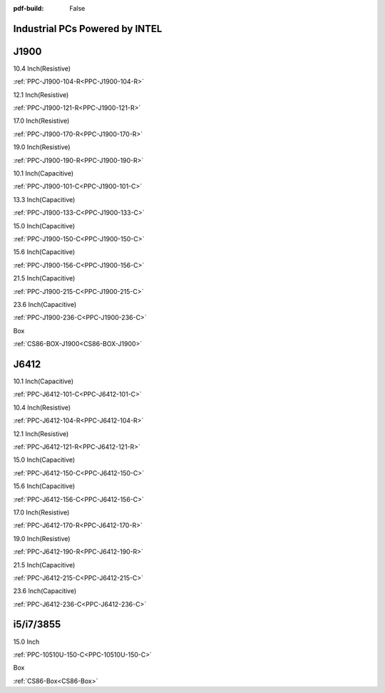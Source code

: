 :pdf-build: False
    
Industrial PCs Powered by INTEL
###############################

J1900
#####

.. raw:: html

   <div class="row row-cols-1 row-cols-sm-2 row-cols-md-3 row-cols-lg-4 text-center fw-bold fs-6 gy-3 gx-1 mb-5">

.. raw:: html

   <div class="col">
      <div class="index-item">

10.4 Inch(Resistive)
|PPC-J1900-104|

:ref:`PPC-J1900-104-R<PPC-J1900-104-R>`

.. raw:: html

     </div>
   </div>

.. raw:: html

   <div class="col">
      <div class="index-item">

12.1 Inch(Resistive)
|PPC-J1900-121|

:ref:`PPC-J1900-121-R<PPC-J1900-121-R>`

.. raw:: html

     </div>
   </div>


.. raw:: html

   <div class="col">
      <div class="index-item">

17.0 Inch(Resistive)
|PPC-J1900-170|

:ref:`PPC-J1900-170-R<PPC-J1900-170-R>`

.. raw:: html

     </div>
   </div>

.. raw:: html

   <div class="col">
      <div class="index-item">

19.0 Inch(Resistive)
|PPC-J1900-190|

:ref:`PPC-J1900-190-R<PPC-J1900-190-R>`

.. raw:: html

     </div>
   </div>


.. raw:: html

   <div class="col">
      <div class="index-item">

10.1 Inch(Capacitive)
|PPC-J1900-101|

:ref:`PPC-J1900-101-C<PPC-J1900-101-C>`

.. raw:: html

     </div>
   </div>

.. raw:: html

   <div class="col">
      <div class="index-item">

13.3 Inch(Capacitive)
|PPC-J1900-133|

:ref:`PPC-J1900-133-C<PPC-J1900-133-C>`

.. raw:: html

     </div>
   </div>


.. raw:: html

   <div class="col">
      <div class="index-item">

15.0 Inch(Capacitive)
|PPC-J1900-150|

:ref:`PPC-J1900-150-C<PPC-J1900-150-C>`

.. raw:: html

     </div>
   </div>

.. raw:: html

   <div class="col">
      <div class="index-item">

15.6 Inch(Capacitive)
|PPC-J1900-156|

:ref:`PPC-J1900-156-C<PPC-J1900-156-C>`

.. raw:: html

     </div>
   </div>

.. raw:: html

   <div class="col">
      <div class="index-item">

21.5 Inch(Capacitive)
|PPC-J1900-215|

:ref:`PPC-J1900-215-C<PPC-J1900-215-C>`

.. raw:: html

     </div>
   </div>

.. raw:: html

   <div class="col">
      <div class="index-item">

23.6 Inch(Capacitive)
|PPC-J1900-236|

:ref:`PPC-J1900-236-C<PPC-J1900-236-C>`

.. raw:: html

     </div>
   </div>

.. raw:: html

   <div class="col">
      <div class="index-item">

Box
|CS86-Box|

:ref:`CS86-BOX-J1900<CS86-BOX-J1900>`

.. raw:: html

     </div>
   </div>

.. raw:: html

     </div>

.. |PPC-J1900-104| image:: /Media/Intel/J1900/104/PPC-J1900-104-R-Front-Low.jpg
   :class: index-item-img
   :target: /PCs/Intel/J1900/Manuals/Hardware/PPC-J1900-104-R.html
.. |PPC-J1900-121| image:: /Media/Intel/J1900/121/PPC-J1900-121-R-Front-Low.jpg
   :class: index-item-img
   :target: /PCs/Intel/J1900/Manuals/Hardware/PPC-J1900-121-R.html
.. |PPC-J1900-170| image:: /Media/Intel/J1900/170/PPC-J1900-170-R-Front-Low.jpg
   :class: index-item-img
   :target: /PCs/Intel/J1900/Manuals/Hardware/PPC-J1900-170-R.html
.. |PPC-J1900-190| image:: /Media/Intel/J1900/190/PPC-J1900-190-R-Front-Low.jpg
   :class: index-item-img
   :target: /PCs/Intel/J1900/Manuals/Hardware/PPC-J1900-190-R.html
.. |PPC-J1900-101| image:: /Media/Intel/J1900/101/PPC-J1900-101-C-Front-Low.jpg
   :class: index-item-img
   :target: /PCs/Intel/J1900/Manuals/Hardware/PPC-J1900-101-C.html
.. |PPC-J1900-133| image:: /Media/Intel/J1900/133/PPC-J1900-133-C-Front-Low.jpg
   :class: index-item-img
   :target: /PCs/Intel/J1900/Manuals/Hardware/PPC-J1900-133-C.html
.. |PPC-J1900-150| image:: /Media/Intel/J1900/150/PPC-J1900-150-C-Front-Low.jpg
   :class: index-item-img
   :target: /PCs/Intel/J1900/Manuals/Hardware/PPC-J1900-150-C.html
.. |PPC-J1900-156| image:: /Media/Intel/J1900/156/PPC-J1900-156-C-Front-Low.jpg
   :class: index-item-img
   :target: /PCs/Intel/J1900/Manuals/Hardware/PPC-J1900-156-C.html
.. |PPC-J1900-215| image:: /Media/Intel/J1900/215/PPC-J1900-215-C-Front-Low.jpg
   :class: index-item-img
   :target: /PCs/Intel/J1900/Manuals/Hardware/PPC-J1900-215-C.html
.. |PPC-J1900-236| image:: /Media/Intel/J1900/236/PPC-J1900-236-C-Front-Low.jpg
   :class: index-item-img
   :target: /PCs/Intel/J1900/Manuals/Hardware/PPC-J1900-236-C.html
.. |CS86-Box| image:: /Media/Intel/J1900/CS86-BOX-J1900/CS86-BOX-J1900-front-Low.jpg
   :class: index-item-img
   :target: /PCs/Intel/J1900/Manuals/Hardware/CS86-BOX-J1900.html

J6412
#####


.. raw:: html

   <div class="row row-cols-1 row-cols-sm-2 row-cols-md-3 row-cols-lg-4 text-center fw-bold fs-6 gy-3 gx-1 mb-5">

.. raw:: html

   <div class="col">
      <div class="index-item">

10.1 Inch(Capacitive)
|PPC-J6412-101|

:ref:`PPC-J6412-101-C<PPC-J6412-101-C>`

.. raw:: html

     </div>
   </div>

.. raw:: html

   <div class="col">
      <div class="index-item">

10.4 Inch(Resistive)
|PPC-J6412-104|

:ref:`PPC-J6412-104-R<PPC-J6412-104-R>`

.. raw:: html

     </div>
   </div>


.. raw:: html

   <div class="col">
      <div class="index-item">

12.1 Inch(Resistive)
|PPC-J6412-121|

:ref:`PPC-J6412-121-R<PPC-J6412-121-R>`

.. raw:: html

     </div>
   </div>

.. raw:: html

   <div class="col">
      <div class="index-item">

15.0 Inch(Capacitive)
|PPC-J6412-150|

:ref:`PPC-J6412-150-C<PPC-J6412-150-C>`

.. raw:: html

     </div>
   </div>


.. raw:: html

   <div class="col">
      <div class="index-item">

15.6 Inch(Capacitive)
|PPC-J6412-156|

:ref:`PPC-J6412-156-C<PPC-J6412-156-C>`

.. raw:: html

     </div>
   </div>

.. raw:: html

   <div class="col">
      <div class="index-item">

17.0 Inch(Resistive)
|PPC-J6412-170|

:ref:`PPC-J6412-170-R<PPC-J6412-170-R>`

.. raw:: html

     </div>
   </div>


.. raw:: html

   <div class="col">
      <div class="index-item">

19.0 Inch(Resistive)
|PPC-J6412-190|

:ref:`PPC-J6412-190-R<PPC-J6412-190-R>`

.. raw:: html

     </div>
   </div>

.. raw:: html

   <div class="col">
      <div class="index-item">

21.5 Inch(Capacitive)
|PPC-J6412-215|

:ref:`PPC-J6412-215-C<PPC-J6412-215-C>`

.. raw:: html

     </div>
   </div>

.. raw:: html

   <div class="col">
      <div class="index-item">

23.6 Inch(Capacitive)
|PPC-J6412-236|

:ref:`PPC-J6412-236-C<PPC-J6412-236-C>`

.. raw:: html

     </div>
   </div>

.. raw:: html

     </div>

.. |PPC-J6412-101| image:: /Media/Intel/J6412/PPC-J6412-101-C/PPC-J6412-101-C-Front-Low.jpg
   :class: index-item-img
   :target: /PCs/Intel/J6412/Manuals/Hardware/PPC-J6412-101-C.html
.. |PPC-J6412-104| image:: /Media/Intel/J6412/PPC-J6412-104-R/PPC-J6412-104-R-Front-Low.jpg
   :class: index-item-img
   :target: /PCs/Intel/J6412/Manuals/Hardware/PPC-J6412-104-R.html
.. |PPC-J6412-121| image:: /Media/Intel/J6412/PPC-J6412-121-R/PPC-J6412-121-R-Front-Low.jpg
   :class: index-item-img
   :target: /PCs/Intel/J6412/Manuals/Hardware/PPC-J6412-121-R.html
.. |PPC-J6412-150| image:: /Media/Intel/J6412/PPC-J6412-150-C/PPC-J6412-150-C-Front-Low.jpg
   :class: index-item-img
   :target: /PCs/Intel/J6412/Manuals/Hardware/PPC-J6412-150-C.html
.. |PPC-J6412-156| image:: /Media/Intel/J6412/PPC-J6412-156-C/PPC-J6412-156-C-Front-Low.jpg
   :class: index-item-img
   :target: /PCs/Intel/J6412/Manuals/Hardware/PPC-J6412-156-C.html
.. |PPC-J6412-170| image:: /Media/Intel/J6412/PPC-J6412-170-R/PPC-J6412-170-R-Front-Low.jpg
   :class: index-item-img
   :target: /PCs/Intel/J6412/Manuals/Hardware/PPC-J6412-170-R.html
.. |PPC-J6412-190| image:: /Media/Intel/J6412/PPC-J6412-190-R/PPC-J6412-190-R-Front-Low.jpg
   :class: index-item-img
   :target: /PCs/Intel/J6412/Manuals/Hardware/PPC-J6412-190-R.html
.. |PPC-J6412-215| image:: /Media/Intel/J6412/PPC-J6412-215-C/PPC-J6412-215-C-Front-Low.jpg
   :class: index-item-img
   :target: /PCs/Intel/J6412/Manuals/Hardware/PPC-J6412-215-C.html
.. |PPC-J6412-236| image:: /Media/Intel/J6412/PPC-J6412-236-C/PPC-J6412-236-C-Front-Low.jpg
   :class: index-item-img
   :target: /PCs/Intel/J6412/Manuals/Hardware/PPC-J6412-236-C.html

i5/i7/3855
##########

.. raw:: html

   <div class="row row-cols-1 row-cols-sm-2 row-cols-md-3 row-cols-lg-4 text-center fw-bold fs-6 gy-3 gx-1 mb-5">

.. raw:: html

   <div class="col">
      <div class="index-item">

15.0 Inch
|PPC-10510U-150-C|

:ref:`PPC-10510U-150-C<PPC-10510U-150-C>`

.. raw:: html

     </div>
   </div>

.. raw:: html

   <div class="col">
      <div class="index-item">

Box
|CS86-Box-i5|

:ref:`CS86-Box<CS86-Box>`

.. raw:: html

     </div>
   </div>

.. raw:: html

     </div>

.. |PPC-10510U-150-C| image:: /Media/Intel/i5-i7-3865/150/PPC-10510U-150-C-Front-Low.jpg
   :class: index-item-img
   :target: /PCs/Intel/i5-i7-3865/Manuals/Hardware/PPC-10510U-150-C.html
.. |CS86-Box-i5| image:: /Media/Intel/i5-i7-3865/CS86-BOX/CS86-BOX-Front-Low.jpg
   :class: index-item-img
   :target: /PCs/Intel/i5-i7-3865/Manuals/Hardware/CS86-BOX.html